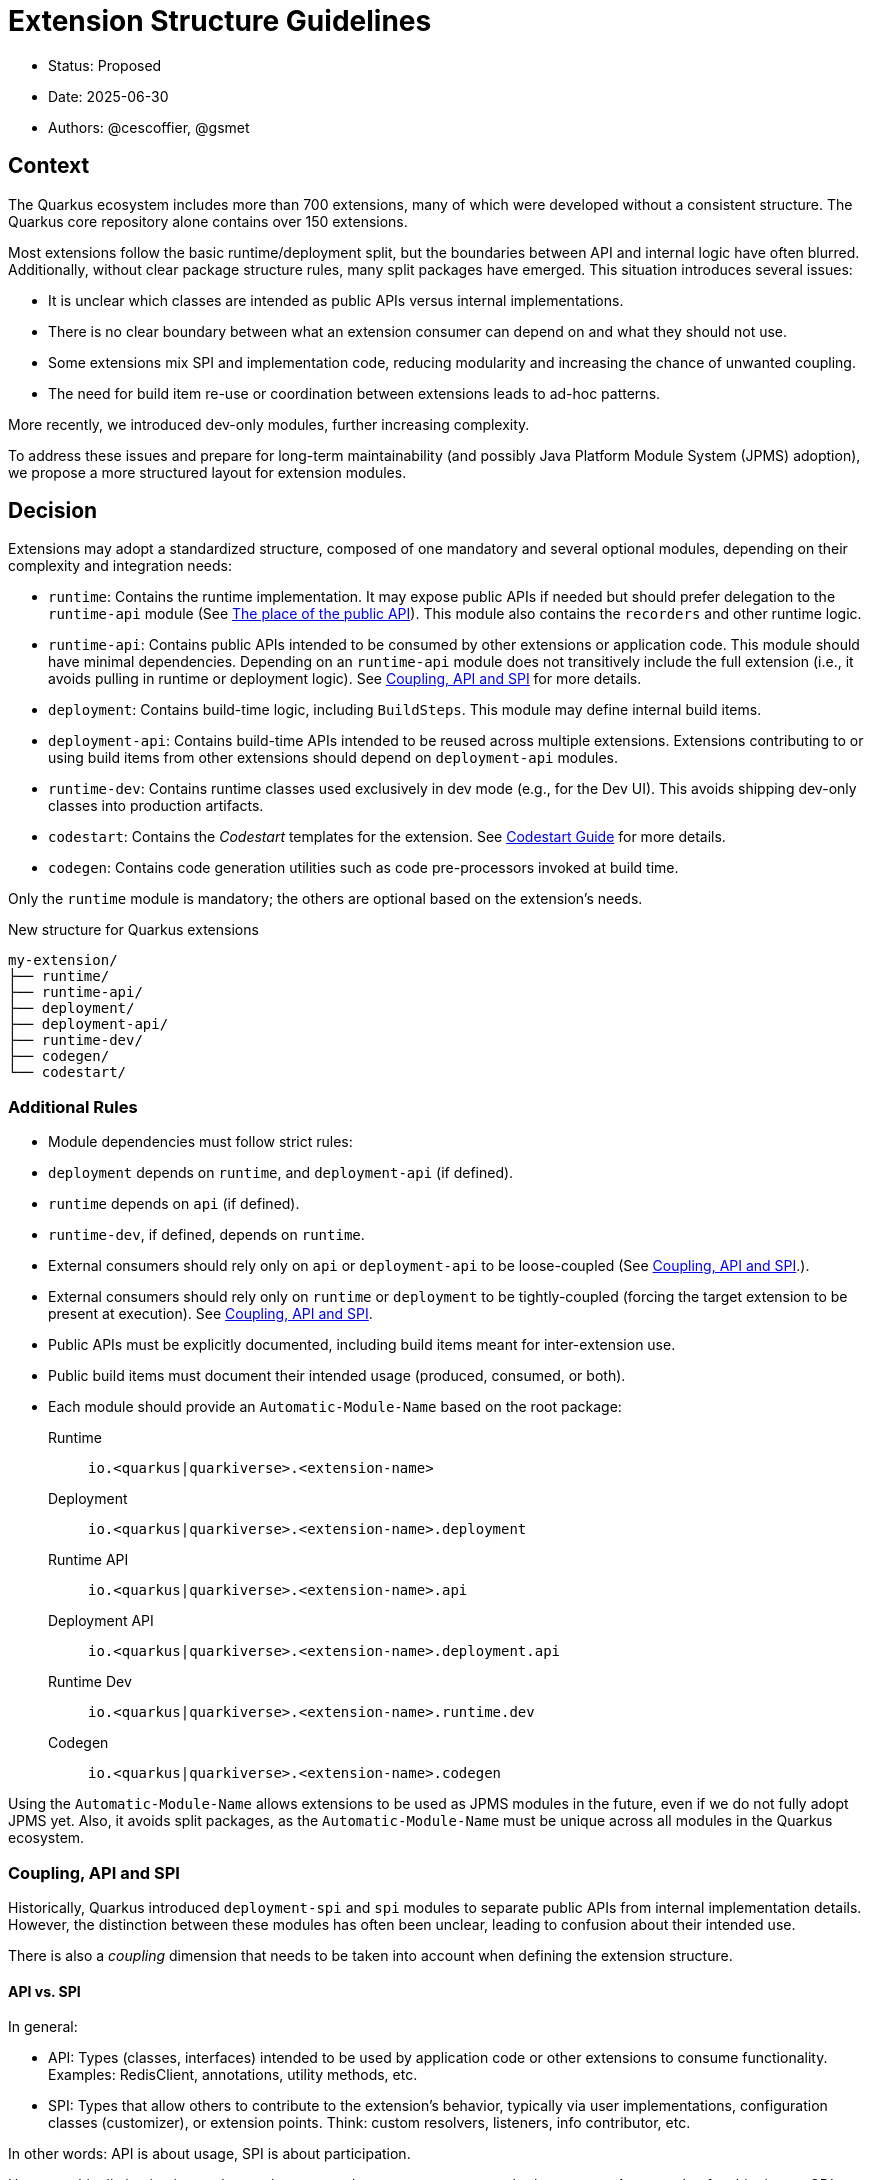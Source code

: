 = Extension Structure Guidelines

* Status: Proposed
* Date: 2025-06-30
* Authors: @cescoffier, @gsmet

== Context

The Quarkus ecosystem includes more than 700 extensions, many of which were developed without a consistent structure.
The Quarkus core repository alone contains over 150 extensions.

Most extensions follow the basic runtime/deployment split, but the boundaries between API and internal logic have often blurred.
Additionally, without clear package structure rules, many split packages have emerged.
This situation introduces several issues:

* It is unclear which classes are intended as public APIs versus internal implementations.
* There is no clear boundary between what an extension consumer can depend on and what they should not use.
* Some extensions mix SPI and implementation code, reducing modularity and increasing the chance of unwanted coupling.
* The need for build item re-use or coordination between extensions leads to ad-hoc patterns.

More recently, we introduced dev-only modules, further increasing complexity.

To address these issues and prepare for long-term maintainability (and possibly Java Platform Module System (JPMS) adoption), we propose a more structured layout for extension modules.

== Decision

Extensions may adopt a standardized structure, composed of one mandatory and several optional modules, depending on their complexity and integration needs:

* `runtime`: Contains the runtime implementation.
It may expose public APIs if needed but should prefer delegation to the `runtime-api` module (See <<the-place-of-the-public-api>>).
This module also contains the `recorders` and other runtime logic.
* `runtime-api`: Contains public APIs intended to be consumed by other extensions or application code.
This module should have minimal dependencies.
Depending on an `runtime-api` module does not transitively include the full extension (i.e., it avoids pulling in runtime or deployment logic). See <<coupling-api-and-spi>> for more details.
* `deployment`: Contains build-time logic, including `BuildSteps`.
This module may define internal build items.
* `deployment-api`: Contains build-time APIs intended to be reused across multiple extensions.
Extensions contributing to or using build items from other extensions should depend on `deployment-api` modules.
* `runtime-dev`: Contains runtime classes used exclusively in dev mode (e.g., for the Dev UI). This avoids shipping dev-only classes into production artifacts.
* `codestart`: Contains the _Codestart_ templates for the extension. See https://quarkus.io/guides/extension-codestart[Codestart Guide] for more details.
* `codegen`: Contains code generation utilities such as code pre-processors invoked at build time.

Only the `runtime` module is mandatory; the others are optional based on the extension's needs.


.New structure for Quarkus extensions
[source,tree]
----
my-extension/
├── runtime/
├── runtime-api/
├── deployment/
├── deployment-api/
├── runtime-dev/
├── codegen/
└── codestart/
----

=== Additional Rules

* Module dependencies must follow strict rules:
* `deployment` depends on `runtime`, and `deployment-api` (if defined).
* `runtime` depends on `api` (if defined).
* `runtime-dev`, if defined, depends on `runtime`.
* External consumers should rely only on `api` or `deployment-api` to be loose-coupled (See <<coupling-api-and-spi>>.).
* External consumers should rely only on `runtime` or `deployment` to be tightly-coupled (forcing the target extension to be present at execution). See <<coupling-api-and-spi>>.
* Public APIs must be explicitly documented, including build items meant for inter-extension use.
* Public build items must document their intended usage (produced, consumed, or both).
* Each module should provide an `Automatic-Module-Name` based on the root package:

	Runtime:: `io.<quarkus|quarkiverse>.<extension-name>`
	Deployment:: `io.<quarkus|quarkiverse>.<extension-name>.deployment`
	Runtime API:: `io.<quarkus|quarkiverse>.<extension-name>.api`
	Deployment API:: `io.<quarkus|quarkiverse>.<extension-name>.deployment.api`
	Runtime Dev:: `io.<quarkus|quarkiverse>.<extension-name>.runtime.dev`
	Codegen:: `io.<quarkus|quarkiverse>.<extension-name>.codegen`

Using the `Automatic-Module-Name` allows extensions to be used as JPMS modules in the future, even if we do not fully adopt JPMS yet.
Also, it avoids split packages, as the `Automatic-Module-Name` must be unique across all modules in the Quarkus ecosystem.

[#coupling-api-and-spi]
=== Coupling, API and SPI

Historically, Quarkus introduced `deployment-spi` and `spi` modules to separate public APIs from internal implementation details.
However, the distinction between these modules has often been unclear, leading to confusion about their intended use.

There is also a _coupling_ dimension that needs to be taken into account when defining the extension structure.

==== API vs. SPI

In general:

* API: Types (classes, interfaces) intended to be used by application code or other extensions to consume functionality.
Examples: RedisClient, annotations, utility methods, etc.
* SPI: Types that allow others to contribute to the extension’s behavior, typically via user implementations, configuration classes (customizer), or extension points. Think: custom resolvers, listeners, info contributor, etc.

In other words: API is about usage, SPI is about participation.

However, this distinction is not always clear-cut, and some types may serve both purposes.
An example of ambiguity are CDI events: they can be used by application code (API) but also allow other extensions to contribute (SPI).

To avoid this, let's only consider APIs and merge API and SPI into a single `api` module, potentially with subpackages for different concerns (e.g., `io.quarkus.extension.api.spi`).

==== The Coupling Dimension

An extension using another extension can be either strongly or loosely coupled, depending on whether it requires the other extension to be present at runtime:

* Strongly coupled: An extension directly depends on another extension's runtime module (and its deployment to the deployment module), requiring it to be present.
* Loosely coupled: An extension only depends on the public API or SPI of another extension, allowing it to be used without requiring the full extension.

When an extension depends on another extension, it should clearly indicate whether it is tightly or loosely coupled:

* Tightly coupled: The extension depends on the `runtime` or `deployment` module of another extension, indicating that it requires the full extension to be present.
* Loosely coupled: The extension depends on the `api` or `deployment-api` module of another extension, indicating that it can work independently of the full extension. Note that this may require conditional logic to handle the absence of the extension at runtime.

An extension can also decide to only support _tight-coupling_ and does not provide a `runtime-api` or `deployment-api` module.

[#the-place-of-the-public-api]
==== The place of the public API

Historically, extensions have often placed their public APIs in the `runtime` module. This forces a tight coupling between the extension and its consumers, as they must depend on the `runtime` module to access the public API.
To circumvent this, a `runtime-spi` module was introduced, initially limited to _SPIs_, but later expanded to include public APIs as well.

This has led to confusion about the intended use of these modules and their separation.
To clarify this, we propose the following rules:

* Public APIs should be placed in a dedicated `runtime-api` module, which can be used independently of the full extension.
* The `runtime` module should focus on the internal implementation and runtime logic, delegating public APIs to the `api` module.
* The `runtime-api` module contains both the public API and the SPI, allowing other extensions to depend on it without pulling in the full extension.

For extensions requiring tight-coupling, the `runtime` module can still be used to expose public APIs, but this should be avoided when possible.

[cols="1,3,2",options="header"]
|===
| Scenario | Recommended Structure | Notes

| Small/simple extension not reused by others
| `runtime`
| Keep everything in `runtime`. Avoid unnecessary modularity.

| Extension exposes public types used by application code or other extensions
| `runtime-api` + `runtime`
| Split APIs (annotations, interfaces, utility classes) into `runtime-api`. Keep internal logic in `runtime`.

| Extension contributes dev-mode-only logic (e.g., Dev UI)
| `runtime` + `runtime-dev`
| Add `runtime-dev` to isolate dev-only classes. Avoid shipping to production.

| Extension defines types meant to be implemented by others (e.g., customizers, listeners)
| `runtime-api` + `runtime`
| Consider these types part of the SPI. Place them in `runtime-api` to allow loose coupling.

| Extension wants to enforce tight coupling (full extension must be present)
| `runtime` only
| Expose public types directly from `runtime`. Use cautiously; limits flexibility and reuse.

| Extension depends on or provides code generation
| `runtime` + `codegen`
| Keep codegen logic isolated. Optional, depending on feature set.
|===

=== Package Name Rules

Extensions must use a well-defined package structure to avoid split packages.

[NOTE]
====
In this section, rules are given for the `io.quarkus` and `io.quarkiverse` namespaces.
When the root is different, the rules apply similarly, replacing `io.quarkus` or `io.quarkiverse` with the appropriate root package.
For example: `org.apache.camel.quarkus.component` would use `org.apache.camel.quarkus.component.runtime`, `org.apache.camel.quarkus.component.runtime.dev`, etc.
====

==== runtime module
* `io.<quarkus|quarkiverse>.<extension-name>.runtime`: Internal implementation. Not part of the public API. May include subpackages (excluding dev).
* `io.<quarkus|quarkiverse>.<extension-name>.runtime.graal`: GraalVM substitutions. Not part of the public API.
* `io.<quarkus|quarkiverse>.<extension-name>`: Public API when requiring tight-coupling. May include subpackages (excluding `api`). Example: `io.quarkus.cache`. Note that this is discouraged in favor of the `runtime-api` module.


==== deployment module
* `io.<quarkus|quarkiverse>.<extension-name>.deployment`: Internal build logic (processors, build steps, internal build items). Public APIs must reside in the `deployment-api` module. May include subpackages (excluding `api`).

==== deployment-api module
* `io.<quarkus|quarkiverse>.<extension-name>.deployment.api`: Public build items and types. Considered public API and subject to compatibility guarantees.

Build items in this module should be documented with their intended use (produced or consumed).

==== runtime-api module
* `io.<quarkus|quarkiverse>.<extension-name>.api`: Public runtime API. Can be used independently of the full extension. Consumers should not expect the full extension to be available at runtime. To make sure the extension is available, the consumer should use the `runtime` module (which would pull in the `runtime-api` module transitively).

==== runtime-dev module
* `io.<quarkus|quarkiverse>.<extension-name>.runtime.dev`: Dev-mode-only runtime classes, e.g., for Dev UI contribution. Not included in production builds.

==== codegen module

* `io.<quarkus|quarkiverse>.<extension-name>.codegen`: Code generation logic, if applicable. This module is optional and may not be present in all extensions.


=== Module Summary Table

[cols="1,3,2",options=“header"]
|===
| Module | Purpose | Intended Consumers

| runtime
| Runtime logic and extension internals
| Application code, Quarkus runtime

| runtime-api
| Public runtime APIs and service provider types
| Other extensions, libraries

| deployment
| Build steps, processor logic, internal build items
| Quarkus build system

| deployment-api
| Shared build-time APIs (build items, metadata)
| Other extensions

| runtime-dev
| Dev mode–only logic (e.g., Dev UI contributions)
| Development-time only, not production

| codegen
| Code generation logic (if applicable)
| Quarkus build system
|===

== Consequences

=== Positive

	* Improves long-term maintainability and clarity of the codebase.
	* Clarifies the public API surface and encourages proper separation of concerns.
	* Avoids the creation of split packages and internal dependency leakage.
	* Lays the groundwork for potential future adoption of JPMS (Java Platform Module System).

=== Negative

	* Adds structural complexity, which may feel unnecessary for simple extensions.
	* Refactoring existing extensions to adopt this structure requires engineering effort.
	* New contributors must become familiar with the module layout and associated conventions.
	* Some refactoring could break existing extensions and applications, requiring careful migration strategies.


About the last point, extensions can gradually adopt the new structure by first extracting public APIs into a new `runtime-api` module while keeping existing consumers functional. Marking existing runtime types as internal via javadoc or annotations (@Deprecated) can help guide migration.

== Alternatives Considered

* Continuing the current loose structure:
Rejected due to increasing maintenance costs and risk of regressions. After 7 years of evolution, Quarkus needs clearer extension boundaries to remain sustainable.
* Immediate adoption of JPMS (Java Modules):
Deemed too complex and premature. While structurally compatible with this proposal, full JPMS adoption is deferred to avoid breaking changes and complexity in build tooling.

== Related Discussions
	* https://github.com/quarkusio/quarkus/discussions/47074[Discussion: Modular Extension Structure]
	* https://github.com/quarkusio/quarkus/pull/49280[First Implementation (TLS Registry)]

== Notes

This ADR is forward-looking and prescriptive for new extensions or extensions undergoing significant refactoring. It does not require retrofitting all existing extensions immediately. Tooling, documentation, and examples will progressively support the adoption of this structure. The goal is consistency, clarity, and better long-term modularity within the Quarkus ecosystem.